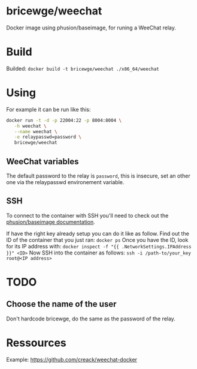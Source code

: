 * bricewge/weechat
Docker image using phusion/baseimage, for runing a WeeChat relay.

* Build
Builded: =docker build -t bricewge/weechat ./x86_64/weechat=

* Using
For example it can be run like this:
#+BEGIN_SRC sh
docker run -t -d -p 22004:22 -p 8004:8004 \
   -h weechat \
   --name weechat \
   -e relaypasswd=password \
   bricewge/weechat
#+END_SRC

** WeeChat variables
The default password to the relay is =password=, this is insecure, set an other one via the relaypasswd environement variable.

** SSH
To connect to the container with SSH you'll need to check out the
[[https://github.com/phusion/baseimage-docker/raw/master/image/insecure_key][phusion/baseimage documentation]].

If have the right key already setup you can do it like as follow.
Find out the ID of the container that you just ran:
=docker ps=
Once you have the ID, look for its IP address with:
=docker inspect -f "{{ .NetworkSettings.IPAddress }}" <ID>=
Now SSH into the container as follows:
=ssh -i /path-to/your_key root@<IP address>=

* TODO
** Choose the name of the user
Don't hardcode bricewge, do the same as the password of the relay.

* Ressources
Example: https://github.com/creack/weechat-docker
